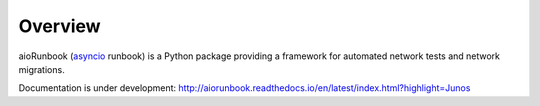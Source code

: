 Overview
========

aioRunbook (`asyncio <https://docs.python.org/3/library/asyncio.html>`_ runbook) is a 
Python package providing a framework for automated 
network tests and network migrations. 

Documentation is under development:
http://aiorunbook.readthedocs.io/en/latest/index.html?highlight=Junos

